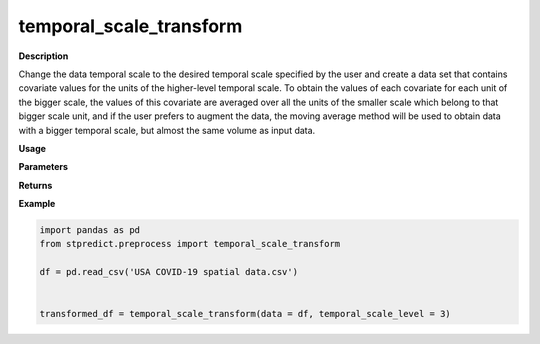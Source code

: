 temporal_scale_transform
========================

**Description**

Change the data temporal scale to the desired temporal scale specified by the user and create a data set that contains covariate values for the units of the higher-level temporal scale. To obtain the values of each covariate for each unit of the bigger scale, the values of this covariate are averaged over all the units of the smaller scale which belong to that bigger scale unit, and if the user prefers to augment the data, the moving average method will be used to obtain data with a bigger temporal scale, but almost the same volume as input data.

**Usage**

.. py:function:: preprocess.temporal_scale_transform(data, column_identifier = None, temporal_scale_level = 2, augmentation = False, verbose = 0)

**Parameters**

.. csv-table::   
   :header-rows: 1
   :widths: 1 , 3, 15
   :file: temporal_scale_transform_in.csv


**Returns** 

.. csv-table::   
   :header-rows: 1
   :widths: 1 , 3, 15
   :file: temporal_scale_transform_out.csv

**Example** 

.. code-block:: python

   import pandas as pd
   from stpredict.preprocess import temporal_scale_transform

   df = pd.read_csv('USA COVID-19 spatial data.csv')


   transformed_df = temporal_scale_transform(data = df, temporal_scale_level = 3)

